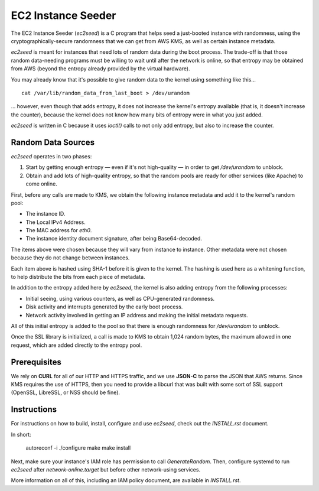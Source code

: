 EC2 Instance Seeder
===================

The EC2 Instance Seeder (`ec2seed`) is a C program that helps seed a just-booted instance
with randomness, using the cryptographically-secure randomness that we can get from AWS
KMS, as well as certain instance metadata.

`ec2seed` is meant for instances that need lots of random data during the boot process.
The trade-off is that those random data-needing programs must be willing to wait until
after the network is online, so that entropy may be obtained from AWS (beyond the
entropy already provided by the virtual hardware).

You may already know that it's possible to give random data to the kernel using something
like this...

::

	cat /var/lib/random_data_from_last_boot > /dev/urandom
	
... however, even though that adds entropy, it does not increase the kernel's entropy
available (that is, it doesn't increase the counter), because the kernel does not know
how many bits of entropy were in what you just added.

`ec2seed` is written in C because it uses `ioctl()` calls to not only add entropy, but
also to increase the counter.

Random Data Sources
-------------------

`ec2seed` operates in two phases:

1. Start by getting enough entropy — even if it's not high-quality — in order to get
   `/dev/urandom` to unblock.

2. Obtain and add lots of high-quality entropy, so that the random pools are ready for
   other services (like Apache) to come online.

First, before any calls are made to KMS, we obtain the following instance metadata
and add it to the kernel's random pool:

* The instance ID.

* The Local IPv4 Address.

* The MAC address for `eth0`.

* The instance identity document signature, after being Base64-decoded.

The items above were chosen because they will vary from instance to instance.  Other
metadata were not chosen because they do not change between instances.

Each item above is hashed using SHA-1 before it is given to the kernel.
The hashing is used here as a whitening function, to help distribute the bits from each
piece of metadata.

In addition to the entropy added here by `ec2seed`, the kernel is also adding entropy
from the following processes:

* Initial seeing, using various counters, as well as CPU-generated randomness.

* Disk activity and interrupts generated by the early boot process.

* Network activity involved in getting an IP address and making the initial metadata
  requests.

All of this initial entropy is added to the pool so that there is enough randomness for
`/dev/urandom` to unblock.

Once the SSL library is initialized, a call is made to KMS to obtain 1,024 random bytes,
the maximum allowed in one request, which are added directly to the entropy pool.

Prerequisites
-------------

We rely on **CURL** for all of our HTTP and HTTPS traffic, and we use **JSON-C** to parse
the JSON that AWS returns.  Since KMS requires the use of HTTPS, then you need to provide
a libcurl that was built with some sort of SSL support (OpenSSL, LibreSSL, or NSS should
be fine).

Instructions
------------

For instructions on how to build, install, configure and use `ec2seed`, check out the
`INSTALL.rst` document.

In short:

..

	autoreconf -i
	./configure
	make
	make install

Next, make sure your instance's IAM role has permission to call `GenerateRandom`.
Then, configure systemd to run `ec2seed` after `network-online.target` but before other
network-using services.

More information on all of this, including an IAM policy document, are available in
`INSTALL.rst`.